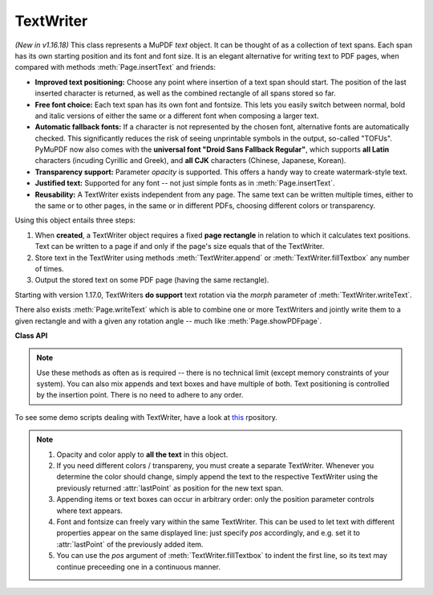 .. _TextWriter:

================
TextWriter
================

*(New in v1.16.18)* This class represents a MuPDF *text* object. It can be thought of as a collection of text spans. Each span has its own starting position and its font and font size. It is an elegant alternative for writing text to PDF pages, when compared with methods :meth:`Page.insertText` and friends:

* **Improved text positioning:** Choose any point where insertion of a text span should start. The position of the last inserted character is returned, as well as the combined rectangle of all spans stored so far.
* **Free font choice:** Each text span has its own font and fontsize. This lets you easily switch between normal, bold and italic versions of either the same or a different font when composing a larger text.
* **Automatic fallback fonts:** If a character is not represented by the chosen font, alternative fonts are automatically checked. This significantly reduces the risk of seeing unprintable symbols in the output, so-called "TOFUs". PyMuPDF now also comes with the **universal font "Droid Sans Fallback Regular"**, which supports **all Latin** characters (incuding Cyrillic and Greek), and **all CJK** characters (Chinese, Japanese, Korean).
* **Transparency support:** Parameter *opacity* is supported. This offers a handy way to create watermark-style text.
* **Justified text:** Supported for any font -- not just simple fonts as in :meth:`Page.insertText`.
* **Reusability:** A TextWriter exists independent from any page. The same text can be written multiple times, either to the same or to other pages, in the same or in different PDFs, choosing different colors or transparency.

Using this object entails three steps:

1. When **created**, a TextWriter object requires a fixed **page rectangle** in relation to which it calculates text positions. Text can be written to a page if and only if the page's size equals that of the TextWriter.
2. Store text in the TextWriter using methods :meth:`TextWriter.append` or :meth:`TextWriter.fillTextbox` any number of times.
3. Output the stored text on some PDF page (having the same rectangle).

Starting with version 1.17.0, TextWriters **do support** text rotation via the *morph* parameter of :meth:`TextWriter.writeText`.

There also exists :meth:`Page.writeText` which is able to combine one or more TextWriters and jointly write them to a given rectangle and with a given any rotation angle -- much like :meth:`Page.showPDFpage`.

**Class API**

.. class:: TextWriter

   .. method:: __init__(self, rect, opacity=1, color=None)

      :arg rect-like rect: rectangle internally used for text positioning computations.
      :arg float opacity: sets the transparency for the text to store here. Values outside the interval ``[0, 1)`` will be ignored. A value of e.g. 0.5 means 50% transparency.
      :arg float,sequ color: the color of the text. All colors are specified as floats *0 <= color <= 1*. A single float represents some gray level, a sequence implies the colorspace via its length.


   .. method:: append(pos, text, font=None, fontsize=11, language=None)

      Add new text, usually (but not necessarily) representing a text span.

      :arg point_like pos: start position of the text, the bottom left point of the first character.
      :arg str text: a string (Python 2: unicode is mandatory!) of arbitrary length. It will be written starting at position "pos".
      :arg font: a :ref:`Font`. If omitted, ``fitz.Font("helv")`` will be used.
      :arg float fontsize: the fontsize, a positive number, default 11.
      :arg str language: the language to use, e.g. "en" for English. Meaningful values should be compliant with the ISO 639 standards 1, 2, 3 or 5. Reserved for future use: currently has no effect as far as we know.

      :returns: :attr:`textRect` and :attr:`lastPoint`.

   .. method:: fillTextbox(rect, text, pos=None, font=None, fontsize=11, align=0, warn=True)

      Fill a given rectangle with text. This is a convenience method to use as an alternative to :meth:`append`.

      :arg rect_like rect: the area to fill. No part of the text will appear outside of this.
      :arg str,sequ text: the text. Can be specified as a (UTF-8) string or a list / tuple of strings. A string will first be converted to a list using *splitlines()*. Every list item will begin on a new line (forced line breaks).
      :arg point_like pos: *(new in v1.17.3)* start storing at this point. Default is a point near rectangle top-left.
      :arg font: the :ref:`Font`, default `fitz.Font("helv")`.
      :arg float fontsize: the fontsize.
      :arg int align: text alignment. Use one of TEXT_ALIGN_LEFT, TEXT_ALIGN_CENTER, TEXT_ALIGN_RIGHT or TEXT_ALIGN_JUSTIFY.
      :arg bool warn: warn on text overflow (default), or raise an exception. In any case, text not fitting will not be written.

   .. note:: Use these methods as often as is required -- there is no technical limit (except memory constraints of your system). You can also mix appends and text boxes and have multiple of both. Text positioning is controlled by the insertion point. There is no need to adhere to any order.


   .. method:: writeText(page, opacity=None, color=None, morph=None, overlay=True)

      Write the TextWriter text to a page.

      :arg page: write to this :ref:`Page`.
      :arg float opacity: override the value of the TextWriter for this output.
      :arg sequ color: override the value of the TextWriter for this output.
      :arg sequ morph: modify the text appearance by applying a matrix to it. If provided, this must be a sequence *(fixpoint, matrix)* with a point-like *fixpoint* and a matrix-like *matrix*. A typical example is rotating the text around *fixpoint*. 
      :arg bool overlay: put in foreground (default) or background.


   .. attribute:: textRect

      The :ref:`Rect` currently occupied. This value changes when more text is added.

   .. attribute:: lastPoint

      The "cursor position" -- a :ref:`Point` -- after the last written character (its bottom-right).

   .. attribute:: opacity

      The text opacity (modifyable).

   .. attribute:: color

      The text color (modifyable).

   .. attribute:: rect

      The page rectangle for which this TextWriter was created. Must not be modified.


To see some demo scripts dealing with TextWriter, have a look at `this <https://github.com/pymupdf/PyMuPDF-Utilities/tree/master/textwriter>`_ rpository.


.. note::

  1. Opacity and color apply to **all the text** in this object. 
  2. If you need different colors / transpareny, you must create a separate TextWriter. Whenever you determine the color should change, simply append the text to the respective TextWriter using the previously returned :attr:`lastPoint` as position for the new text span.
  3. Appending items or text boxes can occur in arbitrary order: only the position parameter controls where text appears.
  4. Font and fontsize can freely vary within the same TextWriter. This can be used to let text with different properties appear on the same displayed line: just specify *pos* accordingly, and e.g. set it to :attr:`lastPoint` of the previously added item.
  5. You can use the *pos* argument of :meth:`TextWriter.fillTextbox` to indent the first line, so its text may continue preceeding one in a continuous manner.
